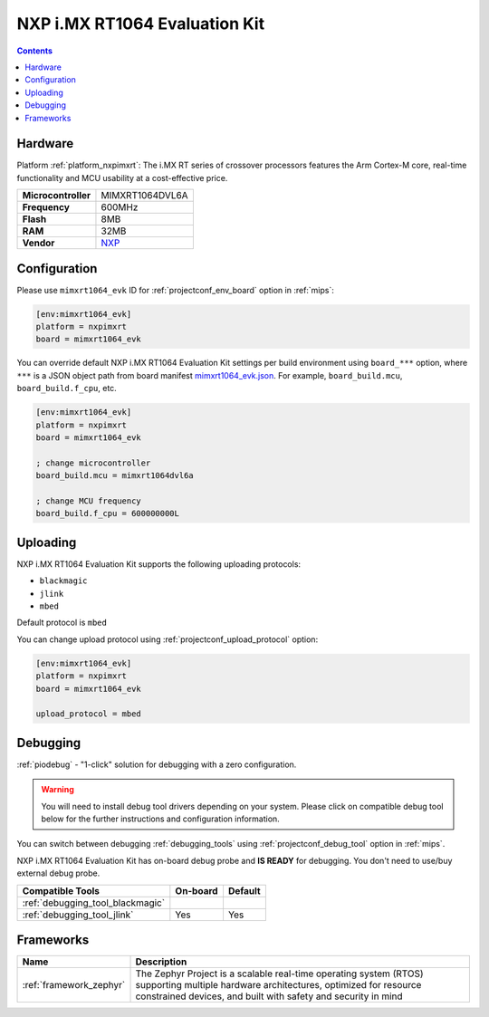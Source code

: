 
.. _board_nxpimxrt_mimxrt1064_evk:

NXP i.MX RT1064 Evaluation Kit
==============================

.. contents::

Hardware
--------

Platform :ref:`platform_nxpimxrt`: The i.MX RT series of crossover processors features the Arm Cortex-M core, real-time functionality and MCU usability at a cost-effective price.

.. list-table::

  * - **Microcontroller**
    - MIMXRT1064DVL6A
  * - **Frequency**
    - 600MHz
  * - **Flash**
    - 8MB
  * - **RAM**
    - 32MB
  * - **Vendor**
    - `NXP <https://www.nxp.com/design/development-boards/i.mx-evaluation-and-development-boards/mimxrt1064-evk-i.mx-rt1064-evaluation-kit:MIMXRT1064-EVK?utm_source=platformio.org&utm_medium=docs>`__


Configuration
-------------

Please use ``mimxrt1064_evk`` ID for :ref:`projectconf_env_board` option in :ref:`mips`:

.. code-block:: ini

  [env:mimxrt1064_evk]
  platform = nxpimxrt
  board = mimxrt1064_evk

You can override default NXP i.MX RT1064 Evaluation Kit settings per build environment using
``board_***`` option, where ``***`` is a JSON object path from
board manifest `mimxrt1064_evk.json <https://github.com/platformio/platform-nxpimxrt/blob/master/boards/mimxrt1064_evk.json>`_. For example,
``board_build.mcu``, ``board_build.f_cpu``, etc.

.. code-block:: ini

  [env:mimxrt1064_evk]
  platform = nxpimxrt
  board = mimxrt1064_evk

  ; change microcontroller
  board_build.mcu = mimxrt1064dvl6a

  ; change MCU frequency
  board_build.f_cpu = 600000000L


Uploading
---------
NXP i.MX RT1064 Evaluation Kit supports the following uploading protocols:

* ``blackmagic``
* ``jlink``
* ``mbed``

Default protocol is ``mbed``

You can change upload protocol using :ref:`projectconf_upload_protocol` option:

.. code-block:: ini

  [env:mimxrt1064_evk]
  platform = nxpimxrt
  board = mimxrt1064_evk

  upload_protocol = mbed

Debugging
---------

:ref:`piodebug` - "1-click" solution for debugging with a zero configuration.

.. warning::
    You will need to install debug tool drivers depending on your system.
    Please click on compatible debug tool below for the further
    instructions and configuration information.

You can switch between debugging :ref:`debugging_tools` using
:ref:`projectconf_debug_tool` option in :ref:`mips`.

NXP i.MX RT1064 Evaluation Kit has on-board debug probe and **IS READY** for debugging. You don't need to use/buy external debug probe.

.. list-table::
  :header-rows:  1

  * - Compatible Tools
    - On-board
    - Default
  * - :ref:`debugging_tool_blackmagic`
    -
    -
  * - :ref:`debugging_tool_jlink`
    - Yes
    - Yes

Frameworks
----------
.. list-table::
    :header-rows:  1

    * - Name
      - Description

    * - :ref:`framework_zephyr`
      - The Zephyr Project is a scalable real-time operating system (RTOS) supporting multiple hardware architectures, optimized for resource constrained devices, and built with safety and security in mind
